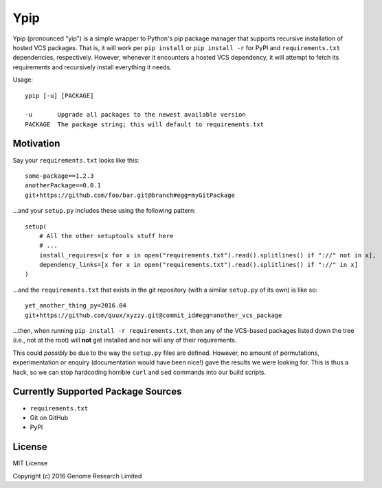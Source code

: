 Ypip
====
Ypip (pronounced "yip") is a simple wrapper to Python's pip package
manager that supports recursive installation of hosted VCS packages.
That is, it will work per ``pip install`` or ``pip install -r`` for PyPI
and ``requirements.txt`` dependencies, respectively. However, whenever
it encounters a hosted VCS dependency, it will attempt to fetch its
requirements and recursively install everything it needs.

Usage::

    ypip [-u] [PACKAGE]

    -u       Upgrade all packages to the newest available version
    PACKAGE  The package string; this will default to requirements.txt

Motivation
----------
Say your ``requirements.txt`` looks like this::

    some-package==1.2.3
    anotherPackage==0.0.1
    git+https://github.com/foo/bar.git@branch#egg=myGitPackage

...and your ``setup.py`` includes these using the following pattern::

    setup(
        # All the other setuptools stuff here
        # ...
        install_requires=[x for x in open("requirements.txt").read().splitlines() if "://" not in x],
        dependency_links=[x for x in open("requirements.txt").read().splitlines() if "://" in x]
    )

...and the ``requirements.txt`` that exists in the git repository (with
a similar ``setup.py`` of its own) is like so::

    yet_another_thing_py=2016.04
    git+https://github.com/quux/xyzzy.git@commit_id#egg=another_vcs_package

...then, when running ``pip install -r requirements.txt``, then any of
the VCS-based packages listed down the tree (i.e., not at the root) will
**not** get installed and nor will any of their requirements.

This could *possibly* be due to the way the ``setup.py`` files are
defined. However, no amount of permutations, experimentation or enquiry
(documentation would have been nice!) gave the results we were looking
for. This is thus a hack, so we can stop hardcoding horrible ``curl``
and ``sed`` commands into our build scripts.

Currently Supported Package Sources
-----------------------------------
- ``requirements.txt``
- Git on GitHub
- PyPI

License
-------
MIT License

Copyright (c) 2016 Genome Research Limited

